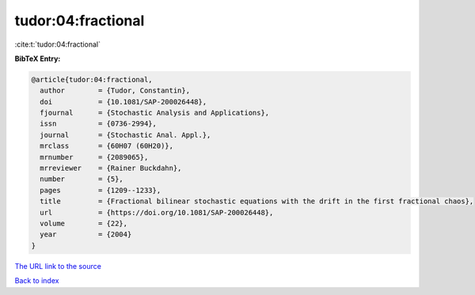tudor:04:fractional
===================

:cite:t:`tudor:04:fractional`

**BibTeX Entry:**

.. code-block:: bibtex

   @article{tudor:04:fractional,
     author        = {Tudor, Constantin},
     doi           = {10.1081/SAP-200026448},
     fjournal      = {Stochastic Analysis and Applications},
     issn          = {0736-2994},
     journal       = {Stochastic Anal. Appl.},
     mrclass       = {60H07 (60H20)},
     mrnumber      = {2089065},
     mrreviewer    = {Rainer Buckdahn},
     number        = {5},
     pages         = {1209--1233},
     title         = {Fractional bilinear stochastic equations with the drift in the first fractional chaos},
     url           = {https://doi.org/10.1081/SAP-200026448},
     volume        = {22},
     year          = {2004}
   }
`The URL link to the source <https://doi.org/10.1081/SAP-200026448>`_


`Back to index <../By-Cite-Keys.html>`_
